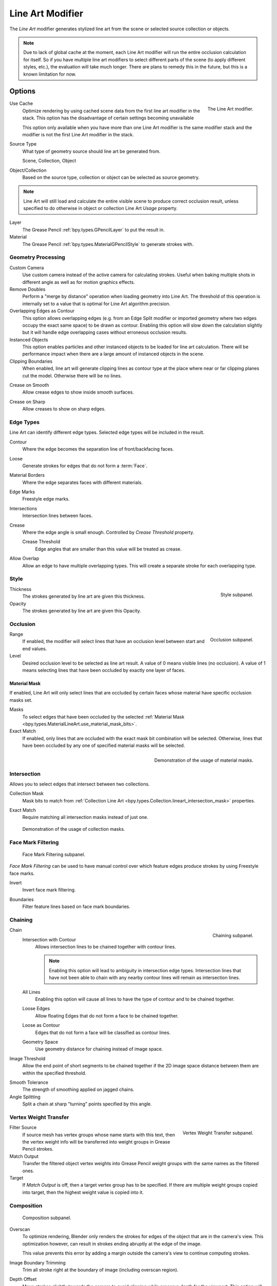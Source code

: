 .. index:: Grease Pencil Modifiers; Line Art Modifier
.. _bpy.types.LineartGpencilModifier:

*****************
Line Art Modifier
*****************

The *Line Art* modifier generates stylized line art from the scene or selected source collection or objects.

.. note::

   Due to lack of global cache at the moment, each Line Art modifier will run the entire
   occlusion calculation for itself. So if you have multiple line art modifiers to select
   different parts of the scene (to apply different styles, etc.), the evaluation will take much longer.
   There are plans to remedy this in the future, but this is a known limitation for now.


Options
=======

.. figure:: /images/grease-pencil_modifiers_generate_line-art_panel.png
   :align: right

   The Line Art modifier.

.. _bpy.types.LineartGpencilModifier.use_cache:

Use Cache
   Optimize rendering by using cached scene data from the first line art modifier in the stack.
   This option has the disadvantage of certain settings becoming unavailable

   This option only available when you have more than one Line Art modifier
   is the same modifier stack and the modifier is not the first Line Art modifier in the stack.

Source Type
   What type of geometry source should line art be generated from.

   Scene, Collection, Object

Object/Collection
   Based on the source type, collection or object can be selected as source geometry.

.. note::

   Line Art will still load and calculate the entire visible scene to produce correct occlusion result,
   unless specified to do otherwise in object or collection Line Art *Usage* property.

Layer
   The Grease Pencil :ref:`bpy.types.GPencilLayer` to put the result in.

Material
   The Grease Pencil :ref:`bpy.types.MaterialGPencilStyle` to generate strokes with.


Geometry Processing
-------------------

.. _bpy.types.LineartGpencilModifier.source_camera:
.. _bpy.types.LineartGpencilModifier.use_custom_camera:

Custom Camera
   Use custom camera instead of the active camera for calculating strokes.
   Useful when baking multiple shots in different angle as well as for motion graphics effects.

Remove Doubles
   Perform a "merge by distance" operation when loading geometry into Line Art.
   The threshold of this operation is internally set to a value that is optimal for Line Art algorithm precision.

Overlapping Edges as Contour
   This option allows overlapping edges (e.g. from an Edge Split modifier or imported geometry where
   two edges occupy the exact same space) to be drawn as contour. Enabling this option will slow down
   the calculation slightly but it will handle edge overlapping cases without erroneous occlusion results.

Instanced Objects
   This option enables particles and other instanced objects to be loaded for line art calculation.
   There will be performance impact when there are a large amount of instanced objects in the scene.

Clipping Boundaries
   When enabled, line art will generate clipping lines as contour type at the place
   where near or far clipping planes cut the model. Otherwise there will be no lines.

.. _bpy.types.LineartGpencilModifier.use_crease_on_smooth:

Crease on Smooth
   Allow crease edges to show inside smooth surfaces.

.. _bpy.types.LineartGpencilModifier.use_crease_on_sharp:

Crease on Sharp
   Allow creases to show on sharp edges.


Edge Types
----------

Line Art can identify different edge types. Selected edge types will be included in the result.

Contour
   Where the edge becomes the separation line of front/backfacing faces.

.. _bpy.types.LineartGpencilModifier.use_loose:

Loose
   Generate strokes for edges that do not form a :term:`Face`.

Material Borders
   Where the edge separates faces with different materials.

Edge Marks
   Freestyle edge marks.

Intersections
   Intersection lines between faces.

Crease
   Where the edge angle is small enough. Controlled by *Crease Threshold* property.

   Crease Threshold
      Edge angles that are smaller than this value will be treated as crease.

.. _bpy.types.LineartGpencilModifier.use_overlap_edge_type_support:

Allow Overlap
   Allow an edge to have multiple overlapping types.
   This will create a separate stroke for each overlapping type.


Style
-----

.. figure:: /images/grease-pencil_modifiers_generate_line-art_style-panel.png
   :align: right

   Style subpanel.

Thickness
   The strokes generated by line art are given this thickness.

Opacity
   The strokes generated by line art are given this Opacity.


Occlusion
---------

.. figure:: /images/grease-pencil_modifiers_generate_line-art_occlusion-panel.png
   :align: right

   Occlusion subpanel.

Range
   If enabled, the modifier will select lines that have an occlusion level between start and end values.

Level
   Desired occlusion level to be selected as line art result. A value of 0 means visible lines (no occlusion).
   A value of 1 means selecting lines that have been occluded by exactly one layer of faces.


Material Mask
^^^^^^^^^^^^^

If enabled, Line Art will only select lines that are occluded by certain faces whose material
have specific occlusion masks set.

Masks
   To select edges that have been occluded by the selected
   :ref:`Material Mask <bpy.types.MaterialLineArt.use_material_mask_bits>`.

Exact Match
   If enabled, only lines that are occluded with the exact mask bit combination will be selected.
   Otherwise, lines that have been occluded by any one of specified material masks will be selected.

.. figure:: /images/grease-pencil_modifiers_generate_line-art_transparency-mask.png
   :align: right

   Demonstration of the usage of material masks.


Intersection
------------

Allows you to select edges that intersect between two collections.

.. _bpy.types.LineartGpencilModifier.use_intersection_mask:

Collection Mask
   Mask bits to match from :ref:`Collection Line Art <bpy.types.Collection.lineart_intersection_mask>` properties.

.. _bpy.types.LineartGpencilModifier.use_intersection_match:

Exact Match
   Require matching all intersection masks instead of just one.

.. figure:: /images/grease-pencil_modifiers_generate_line-art_collection-mask.png

   Demonstration of the usage of collection masks.


.. _bpy.types.LineartGpencilModifier.use_face_mark:

Face Mark Filtering
-------------------

.. figure:: /images/grease-pencil_modifiers_generate_line-art_face-mark-filtering-panel.png

   Face Mark Filtering subpanel.

*Face Mark Filtering* can be used to have manual control over which
feature edges produce strokes by using Freestyle face marks.

.. _bpy.types.LineartGpencilModifier.use_face_mark_invert:

Invert
   Invert face mark filtering.

.. _bpy.types.LineartGpencilModifier.use_face_mark_boundaries:

Boundaries
   Filter feature lines based on face mark boundaries.

.. figure:: /images/grease-pencil_modifiers_generate_line-art_face-mark-filtering-example.png


Chaining
--------

.. figure:: /images/grease-pencil_modifiers_generate_line-art_chaining-panel.png
   :align: right

   Chaining subpanel.

Chain
   Intersection with Contour
      Allows intersection lines to be chained together with contour lines.

      .. note::

         Enabling this option will lead to ambiguity in intersection edge types.
         Intersection lines that have not been able to chain with any nearby contour lines will remain
         as intersection lines.

   All Lines
      Enabling this option will cause all lines to have the type of contour and to be chained together.

   Loose Edges
      Allow floating Edges that do not form a face to be chained together.
   
   Loose as Contour
      Edges that do not form a face will be classified as contour lines.

   Geometry Space
      Use geometry distance for chaining instead of image space.

Image Threshold
   Allow the end point of short segments to be chained together if the 2D image space distance
   between them are within the specified threshold.

.. _bpy.types.LineartGpencilModifier.smooth_tolerance:

Smooth Tolerance
   The strength of smoothing applied on jagged chains.

Angle Splitting
   Split a chain at sharp "turning" points specified by this angle.


Vertex Weight Transfer
----------------------

.. figure:: /images/grease-pencil_modifiers_generate_line-art_vertex-weight-panel.png
   :align: right

   Vertex Weight Transfer subpanel.

Filter Source
   If source mesh has vertex groups whose name starts with this text, then the vertex weight info
   will be transferred into weight groups in Grease Pencil strokes.

Match Output
   Transfer the filtered object vertex weights into Grease Pencil weight groups with the same names
   as the filtered ones.

Target
   If *Match Output* is off, then a target vertex group has to be specified.
   If there are multiple weight groups copied into target, then the highest weight value is copied into it.


Composition
-----------

.. figure:: /images/grease-pencil_modifiers_generate_line-art_composition-panel.png

   Composition subpanel.

.. _bpy.types.LineartGpencilModifier.overscan:

Overscan
   To optimize rendering, Blender only renders the strokes for edges of the object that are in the camera's view.
   This optimization however, can result in strokes ending abruptly at the edge of the image.

   This value prevents this error by adding a margin outside the camera's view to continue computing strokes.

.. _bpy.types.LineartGpencilModifier.use_image_boundary_trimming:

Image Boundary Trimming
   Trim all stroke right at the boundary of image (including overscan region).

.. _bpy.types.LineartGpencilModifier.stroke_depth_offset:

Depth Offset
   Move strokes slightly towards the camera to avoid clipping while preserve depth for the viewport.
   This option will be grayed out unless :ref:`Show in Front <bpy.types.Object.show_in_front>` is disabled.

.. _bpy.types.LineartGpencilModifier.use_offset_towards_custom_camera:

Towards Custom Camera
   Offset strokes towards selected camera (see *Custom Camera* above) instead of the active camera.


Bake
----

.. figure:: /images/grease-pencil_modifiers_generate_line-art_baking-panel.png
   :align: right

   Bake options.

Bake Line Art
   Bakes Line Art strokes for active Grease Pencil object within the *start*, *end* frame range in scene.
   Bake Line Art (All) bakes all Grease Pencil objects that contains at least one Line Art modifier.
   After baking, baked Line Art modifiers will be deactivated automatically.

Clear Baked Line Art
   Clears baked line art frames within the scene frame range for active Grease Pencil object.
   Clear Baked Line Art (All) applies the same operation for all Grease Pencil objects that
   contains at least one Line Art modifier.

   .. warning::

      If you have drawn anything manually in the frame range of where line art runs,
      this operation will also clear those strokes!

Continue without Clearing
   Re-activate a specific Line Art modifier without clearing baked strokes. This is useful for working
   on multiple portions of frames separately.
